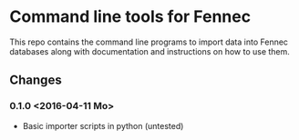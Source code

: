 * Command line tools for Fennec
This repo contains the command line programs to import data into Fennec databases
along with documentation and instructions on how to use them.
** Changes
*** 0.1.0 <2016-04-11 Mo>
 - Basic importer scripts in python (untested)

